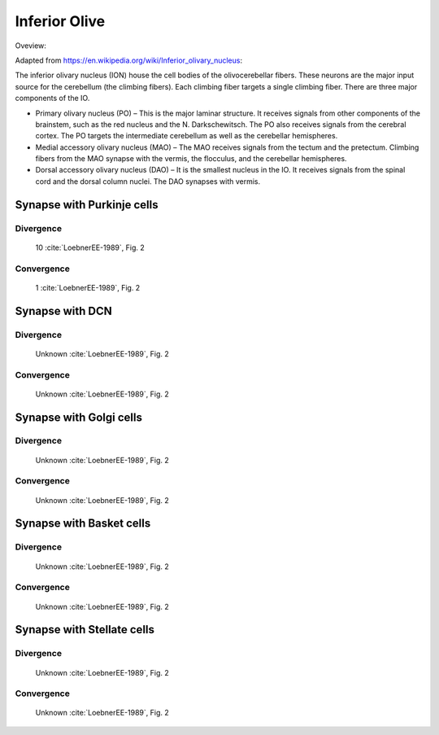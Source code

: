 **************
Inferior Olive
**************

Oveview:

Adapted from https://en.wikipedia.org/wiki/Inferior_olivary_nucleus:


The inferior olivary nucleus (ION) house the cell bodies of the
olivocerebellar fibers. These neurons are the major input source for
the cerebellum (the climbing fibers).  Each climbing fiber targets
a single climbing fiber.  There are three major components of the IO.

* Primary olivary nucleus (PO) – This is the major laminar structure.
  It receives signals from other components of the brainstem, such as
  the red nucleus and the N. Darkschewitsch. The PO also receives signals
  from the cerebral cortex.   The PO targets the intermediate cerebellum
  as well as the cerebellar hemispheres.

* Medial accessory olivary nucleus (MAO) –
  The MAO receives signals from the tectum and the
  pretectum.  Climbing fibers from the MAO synapse with the vermis,
  the flocculus, and the cerebellar hemispheres.

* Dorsal accessory olivary nucleus (DAO) –  It is
  the smallest nucleus in the IO.  It
  receives signals from the spinal cord and the dorsal column nuclei.
  The DAO synapses with vermis.


Synapse with Purkinje cells
===========================

Divergence
----------

  10 :cite:`LoebnerEE-1989`, Fig. 2

Convergence
-----------

  1 :cite:`LoebnerEE-1989`, Fig. 2


Synapse with DCN
================


Divergence
----------

  Unknown :cite:`LoebnerEE-1989`, Fig. 2

Convergence
-----------

  Unknown :cite:`LoebnerEE-1989`, Fig. 2



Synapse with Golgi cells
========================


Divergence
----------

  Unknown :cite:`LoebnerEE-1989`, Fig. 2

Convergence
-----------

  Unknown :cite:`LoebnerEE-1989`, Fig. 2



Synapse with Basket cells
=========================


Divergence
----------

  Unknown :cite:`LoebnerEE-1989`, Fig. 2

Convergence
-----------

  Unknown :cite:`LoebnerEE-1989`, Fig. 2


Synapse with Stellate cells
===========================


Divergence
----------

  Unknown :cite:`LoebnerEE-1989`, Fig. 2

Convergence
-----------

  Unknown :cite:`LoebnerEE-1989`, Fig. 2

